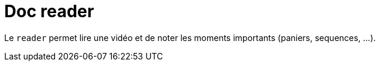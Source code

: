 = Doc reader


Le `reader` permet lire une vidéo et de noter les moments importants (paniers, sequences, ...).


